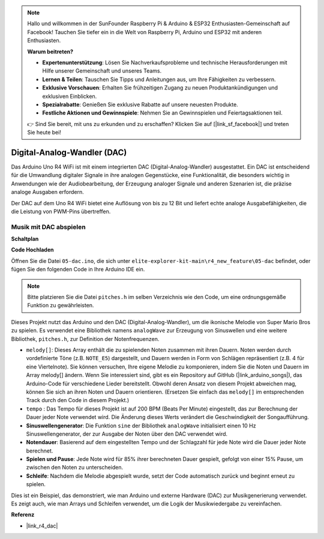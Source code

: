 .. note::

    Hallo und willkommen in der SunFounder Raspberry Pi & Arduino & ESP32 Enthusiasten-Gemeinschaft auf Facebook! Tauchen Sie tiefer ein in die Welt von Raspberry Pi, Arduino und ESP32 mit anderen Enthusiasten.

    **Warum beitreten?**

    - **Expertenunterstützung**: Lösen Sie Nachverkaufsprobleme und technische Herausforderungen mit Hilfe unserer Gemeinschaft und unseres Teams.
    - **Lernen & Teilen**: Tauschen Sie Tipps und Anleitungen aus, um Ihre Fähigkeiten zu verbessern.
    - **Exklusive Vorschauen**: Erhalten Sie frühzeitigen Zugang zu neuen Produktankündigungen und exklusiven Einblicken.
    - **Spezialrabatte**: Genießen Sie exklusive Rabatte auf unsere neuesten Produkte.
    - **Festliche Aktionen und Gewinnspiele**: Nehmen Sie an Gewinnspielen und Feiertagsaktionen teil.

    👉 Sind Sie bereit, mit uns zu erkunden und zu erschaffen? Klicken Sie auf [|link_sf_facebook|] und treten Sie heute bei!

.. _new_dac:

Digital-Analog-Wandler (DAC)
========================================

Das Arduino Uno R4 WiFi ist mit einem integrierten DAC (Digital-Analog-Wandler) ausgestattet. Ein DAC ist entscheidend für die Umwandlung digitaler Signale in ihre analogen Gegenstücke, eine Funktionalität, die besonders wichtig in Anwendungen wie der Audiobearbeitung, der Erzeugung analoger Signale und anderen Szenarien ist, die präzise analoge Ausgaben erfordern.

Der DAC auf dem Uno R4 WiFi bietet eine Auflösung von bis zu 12 Bit und liefert echte analoge Ausgabefähigkeiten, die die Leistung von PWM-Pins übertreffen.

.. image:: img/05_dac.png
  :width: 70%

Musik mit DAC abspielen
+++++++++++++++++++++++++++

**Schaltplan**

.. image:: img/05_dac_bb.png
  :width: 100%
  :align: center

**Code Hochladen**

Öffnen Sie die Datei ``05-dac.ino``, die sich unter ``elite-explorer-kit-main\r4_new_feature\05-dac`` befindet, oder fügen Sie den folgenden Code in Ihre Arduino IDE ein.

.. note:: 
    Bitte platzieren Sie die Datei ``pitches.h`` im selben Verzeichnis wie den Code, um eine ordnungsgemäße Funktion zu gewährleisten.

.. raw:: html

   <iframe src=https://create.arduino.cc/editor/sunfounder01/93e0379e-1d2d-4d9c-a603-42b3335e8e05/preview?embed style="height:510px;width:100%;margin:10px 0" frameborder=0></iframe>

Dieses Projekt nutzt das Arduino und den DAC (Digital-Analog-Wandler), um die ikonische Melodie von Super Mario Bros zu spielen. Es verwendet eine Bibliothek namens ``analogWave`` zur Erzeugung von Sinuswellen und eine weitere Bibliothek, ``pitches.h``, zur Definition der Notenfrequenzen.

- ``melody[]``: Dieses Array enthält die zu spielenden Noten zusammen mit ihren Dauern. Noten werden durch vordefinierte Töne (z.B. ``NOTE_E5``) dargestellt, und Dauern werden in Form von Schlägen repräsentiert (z.B. 4 für eine Viertelnote). Sie können versuchen, Ihre eigene Melodie zu komponieren, indem Sie die Noten und Dauern im Array melody[] ändern. Wenn Sie interessiert sind, gibt es ein Repository auf GitHub (|link_arduino_songs|), das Arduino-Code für verschiedene Lieder bereitstellt. Obwohl deren Ansatz von diesem Projekt abweichen mag, können Sie sich an ihren Noten und Dauern orientieren. (Ersetzen Sie einfach das ``melody[]`` im entsprechenden Track durch den Code in diesem Projekt.)

- ``tempo`` : Das Tempo für dieses Projekt ist auf 200 BPM (Beats Per Minute) eingestellt, das zur Berechnung der Dauer jeder Note verwendet wird. Die Änderung dieses Werts verändert die Geschwindigkeit der Songaufführung.

- **Sinuswellengenerator**: Die Funktion ``sine`` der Bibliothek ``analogWave`` initialisiert einen 10 Hz Sinuswellengenerator, der zur Ausgabe der Noten über den DAC verwendet wird.

- **Notendauer**: Basierend auf dem eingestellten Tempo und der Schlagzahl für jede Note wird die Dauer jeder Note berechnet.

- **Spielen und Pause**: Jede Note wird für 85% ihrer berechneten Dauer gespielt, gefolgt von einer 15% Pause, um zwischen den Noten zu unterscheiden.

- **Schleife**: Nachdem die Melodie abgespielt wurde, setzt der Code automatisch zurück und beginnt erneut zu spielen.

Dies ist ein Beispiel, das demonstriert, wie man Arduino und externe Hardware (DAC) zur Musikgenerierung verwendet. Es zeigt auch, wie man Arrays und Schleifen verwendet, um die Logik der Musikwiedergabe zu vereinfachen.


**Referenz**

- |link_r4_dac|
